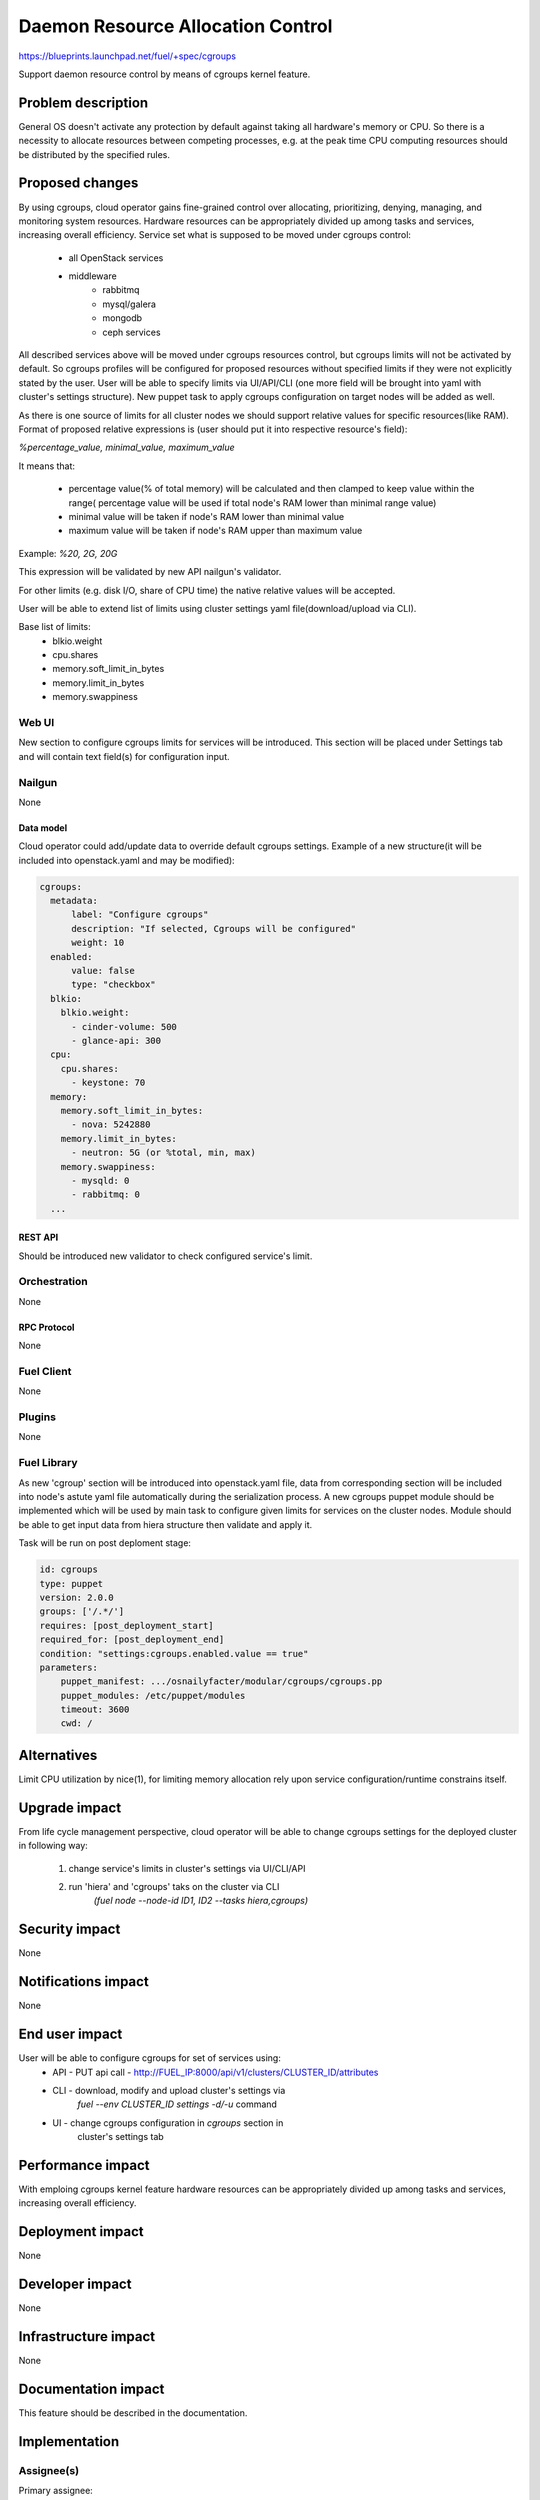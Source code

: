 ..
 This work is licensed under a Creative Commons Attribution 3.0 Unported
 License.

 http://creativecommons.org/licenses/by/3.0/legalcode

================================================
Daemon Resource Allocation Control
================================================

https://blueprints.launchpad.net/fuel/+spec/cgroups

Support daemon resource control by means of cgroups kernel feature.


--------------------
Problem description
--------------------

General OS doesn't activate any protection by default against taking all hardware's memory
or CPU. So there is a necessity to allocate resources between competing processes,
e.g. at the peak time CPU computing resources should be distributed by the
specified rules.


----------------
Proposed changes
----------------

By using cgroups, cloud operator gains fine-grained control over
allocating, prioritizing, denying, managing, and monitoring system resources.
Hardware resources can be appropriately divided up among tasks and services,
increasing overall efficiency.
Service set what is supposed to be moved under cgroups control:

    * all OpenStack services
    * middleware
        - rabbitmq
        - mysql/galera
        - mongodb
        - ceph services

All described services above will be moved  under cgroups resources control,
but cgroups limits will not be activated by default. So cgroups profiles will be
configured for proposed resources without specified limits if they were not
explicitly stated by the user. User will be able to specify limits via
UI/API/CLI (one more field will be brought into yaml with cluster's settings
structure). New puppet task to apply cgroups configuration on target
nodes will be added as well.

As there is one source of limits for all cluster nodes we should support
relative values for specific resources(like RAM). Format of proposed relative
expressions is (user should put it into respective resource's field):

`%percentage_value, minimal_value, maximum_value`

It means that:

    * percentage value(% of total memory) will be calculated and
      then clamped to keep value within the range( percentage value
      will be used if total node's RAM lower than minimal range value)
    * minimal value will be taken if node's RAM lower than minimal
      value
    * maximum value will be taken if node's RAM upper than maximum
      value

Example: `%20, 2G, 20G`

This expression will be validated by new API nailgun's validator.

For other limits (e.g. disk I/O, share of CPU time) the native relative
values will be accepted.

User will be able to extend list of limits using cluster settings yaml
file(download/upload via CLI).

Base list of limits:
    * blkio.weight
    * cpu.shares
    * memory.soft_limit_in_bytes
    * memory.limit_in_bytes
    * memory.swappiness

Web UI
======

New section to configure cgroups limits for services will be introduced.
This section will be placed under Settings tab and will contain text
field(s) for configuration input.


Nailgun
=======

None

Data model
----------

Cloud operator could add/update data to override default cgroups settings.
Example of a new structure(it will be included into openstack.yaml and may
be modified):

.. code-block:: yaml

  cgroups:
    metadata:
        label: "Configure cgroups"
        description: "If selected, Cgroups will be configured"
        weight: 10
    enabled:
        value: false
        type: "checkbox"
    blkio:
      blkio.weight:
        - cinder-volume: 500
        - glance-api: 300
    cpu:
      cpu.shares:
        - keystone: 70
    memory:
      memory.soft_limit_in_bytes:
        - nova: 5242880
      memory.limit_in_bytes:
        - neutron: 5G (or %total, min, max)
      memory.swappiness:
        - mysqld: 0
        - rabbitmq: 0
    ...


REST API
--------

Should be introduced new validator to check configured service's limit.


Orchestration
=============

None


RPC Protocol
------------

None


Fuel Client
===========

None


Plugins
=======

None

Fuel Library
============

As new 'cgroup' section will be introduced into openstack.yaml file, data
from corresponding section will be included into node's astute yaml file
automatically during the serialization process.
A new cgroups puppet module should be implemented which will be used by
main task to configure given limits for services on the cluster nodes.
Module should be able to get input data from hiera structure
then validate and apply it.

Task will be run on post deploment stage:

.. code-block:: yaml

  id: cgroups
  type: puppet
  version: 2.0.0
  groups: ['/.*/']
  requires: [post_deployment_start]
  required_for: [post_deployment_end]
  condition: "settings:cgroups.enabled.value == true"
  parameters:
      puppet_manifest: .../osnailyfacter/modular/cgroups/cgroups.pp
      puppet_modules: /etc/puppet/modules
      timeout: 3600
      cwd: /

------------
Alternatives
------------

Limit CPU utilization by nice(1), for limiting memory allocation rely upon
service configuration/runtime constrains itself.


--------------
Upgrade impact
--------------

From life cycle management perspective, cloud operator will be able to change
cgroups settings for the deployed cluster in following way:

    1. change service's limits in cluster's settings via UI/CLI/API
    2. run 'hiera' and 'cgroups' taks on the cluster via CLI
         `(fuel node --node-id ID1, ID2 --tasks hiera,cgroups)`


---------------
Security impact
---------------

None


--------------------
Notifications impact
--------------------

None


---------------
End user impact
---------------

User will be able to configure cgroups for set of services using:
    * API - PUT api call - http://FUEL_IP:8000/api/v1/clusters/CLUSTER_ID/attributes
    * CLI - download, modify and upload cluster's settings via
            `fuel --env CLUSTER_ID settings -d/-u` command
    * UI - change cgroups configuration in `cgroups` section in
           cluster's settings tab


------------------
Performance impact
------------------

With emploing cgroups kernel feature hardware resources can be appropriately
divided up among tasks and services, increasing overall efficiency.


-----------------
Deployment impact
-----------------

None


----------------
Developer impact
----------------

None


---------------------
Infrastructure impact
---------------------

None


--------------------
Documentation impact
--------------------

This feature should be described in the documentation.


--------------
Implementation
--------------

Assignee(s)
===========

Primary assignee:
  Michael Polenchuk <mpolenchuk>

Other contributors:
  Slava Valyavskiy <slava-val-al>
  Valeriy Saharov <vsakharov>
  Ivan Ponomarev <ivanzipfer>

QA engineers:
  Dmitry Kalashnik <dkalashnik@mirantis.com>

Mandatory design reviewers:
  Sergii Golovatiuk <sgolovatiuk>
  Vladimir Kuklin <vkuklin>


Work Items
==========

* Introduce new `cgroups` section into openstack.yaml file
* Implement API validator to check configured service's limit(nailgun)
* Implement cgroups puppet module
* Place openstack/middleware services in cgroups (create task)
* Testing of overall system impact


Dependencies
============

None


------------
Testing, QA
------------

In order to verify the quality of new feature, automatic system tests will be
expanded by the cases listed below:

1. Test ability to apply, reconfigure and disable cgroups limits to services
2. Test relative limits applying with and without border conditions
3. Test absolute limits applying

Manual testing of UI changes should be perfomed.

Acceptance criteria
===================

The tests that are described above should pass.


----------
References
----------

`Control Groups Doc <https://www.kernel.org/doc/Documentation/cgroup-v1/cgroups.txt>`_
